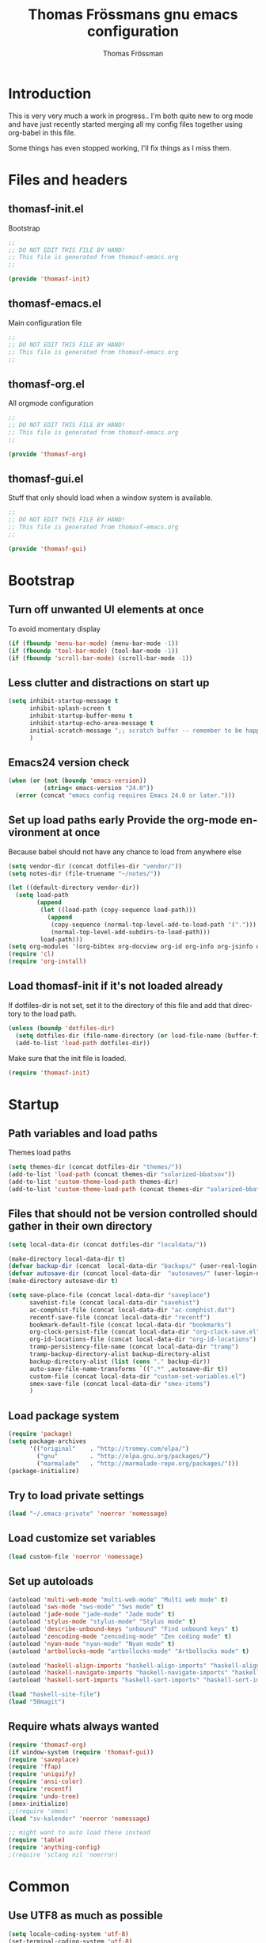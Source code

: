#+TITLE: Thomas Frössmans gnu emacs configuration
#+AUTHOR: Thomas Frössman
#+EMAIL: thomasf@jossystem.se
#+TAGS: issue(i)
#+TODO: TODO DONE
#+LANGUAGE: en
#+PROPERTY: exports code
#+PROPERTY: no-expand
#+OPTIONS: toc:2 num:nil ^:nil
#+OPTIONS:   H:3 num:t toc:t \n:nil @:t ::t |:t ^:t -:t f:t *:t TeX:t LaTeX:nil skip:nil d:t tags:not-in-toc
#+INFOJS_OPT: view:showall toc:t ltoc:t mouse:underline buttons:0 sdepth:2 path:../org-res/org-info.js
#+STYLE:    <link rel="stylesheet" type="text/css" href="../org-res/style.css" />
#+STARTUP:indent
#+STARTUP:hidestars

* Introduction
This is very very much a work in progress..
I'm both quite new to org mode and have just
recently started merging all my config files
together using org-babel in this file.

Some things has even stopped working,
I'll fix things as I miss them.

* Files and headers
** thomasf-init.el
Bootstrap
#+begin_src emacs-lisp :tangle thomasf-init.el
;;
;; DO NOT EDIT THIS FILE BY HAND!
;; This file is generated from thomasf-emacs.org
;;

(provide 'thomasf-init)
#+end_src

** thomasf-emacs.el
Main configuration file
#+begin_src emacs-lisp
;;
;; DO NOT EDIT THIS FILE BY HAND!
;; This file is generated from thomasf-emacs.org
;;
#+end_src

** thomasf-org.el
All orgmode configuration
#+begin_src emacs-lisp :tangle thomasf-org.el
;;
;; DO NOT EDIT THIS FILE BY HAND!
;; This file is generated from thomasf-emacs.org
;;

(provide 'thomasf-org)
#+end_src

** thomasf-gui.el
Stuff that only should load when a window system is available.

#+begin_src emacs-lisp :tangle thomasf-gui.el
;;
;; DO NOT EDIT THIS FILE BY HAND!
;; This file is generated from thomasf-emacs.org
;;

(provide 'thomasf-gui)
#+end_src
* Bootstrap
** Turn off unwanted UI elements at once
To avoid momentary display
#+begin_src emacs-lisp :tangle thomasf-init.el
(if (fboundp 'menu-bar-mode) (menu-bar-mode -1))
(if (fboundp 'tool-bar-mode) (tool-bar-mode -1))
(if (fboundp 'scroll-bar-mode) (scroll-bar-mode -1))
#+end_src

** Less clutter and distractions on start up
#+begin_src emacs-lisp :tangle thomasf-init.el
(setq inhibit-startup-message t
      inhibit-splash-screen t
      inhibit-startup-buffer-menu t
      inhibit-startup-echo-area-message t
      initial-scratch-message ";; scratch buffer -- remember to be happy, maybe, etc. \n\n"
      )
#+end_src
** Emacs24 version check
#+begin_src emacs-lisp :tangle thomasf-init.el
  (when (or (not (boundp 'emacs-version))
            (string< emacs-version "24.0"))
    (error (concat "emacs config requires Emacs 24.0 or later.")))
#+end_src
** Set up load paths early Provide the org-mode environment at once
Because babel should not have any chance to load from anywhere else
#+begin_src emacs-lisp :tangle thomasf-init.el
(setq vendor-dir (concat dotfiles-dir "vendor/"))
(setq notes-dir (file-truename "~/notes/"))

(let ((default-directory vendor-dir))
  (setq load-path
        (append
         (let ((load-path (copy-sequence load-path)))
           (append
            (copy-sequence (normal-top-level-add-to-load-path '(".")))
            (normal-top-level-add-subdirs-to-load-path)))
         load-path)))
(setq org-modules '(org-bibtex org-docview org-id org-info org-jsinfo org-habit org-mew org-mhe org-vm org-wl org-w3m org-git-link org-velocity))
(require 'cl)
(require 'org-install)
#+end_src

** Load thomasf-init if it's not loaded already
If dotfiles-dir is not set, set it to the directory of
this file and add that directory to the load path.
#+begin_src emacs-lisp
  (unless (boundp 'dotfiles-dir)
    (setq dotfiles-dir (file-name-directory (or load-file-name (buffer-file-name))))
    (add-to-list 'load-path dotfiles-dir))
#+end_src

Make sure that the init file is loaded.
#+begin_src emacs-lisp
(require 'thomasf-init)
#+end_src

* Startup
** Path variables and load paths
Themes load paths
#+begin_src emacs-lisp
(setq themes-dir (concat dotfiles-dir "themes/"))
(add-to-list 'load-path (concat themes-dir "solarized-bbatsov"))
(add-to-list 'custom-theme-load-path themes-dir)
(add-to-list 'custom-theme-load-path (concat themes-dir "solarized-bbatsov"))
#+end_src
** Files that should not be version controlled should gather in their own directory
#+begin_src emacs-lisp
  (setq local-data-dir (concat dotfiles-dir "localdata/"))

  (make-directory local-data-dir t)
  (defvar backup-dir (concat  local-data-dir "backups/" (user-real-login-name) "/"))
  (defvar autosave-dir (concat local-data-dir  "autosaves/" (user-login-name) "/"))
  (make-directory autosave-dir t)

  (setq save-place-file (concat local-data-dir "saveplace")
        savehist-file (concat local-data-dir "savehist")
        ac-comphist-file (concat local-data-dir "ac-comphist.dat")
        recentf-save-file (concat local-data-dir "recentf")
        bookmark-default-file (concat local-data-dir "bookmarks")
        org-clock-persist-file (concat local-data-dir "org-clock-save.el")
        org-id-locations-file (concat local-data-dir "org-id-locations")
        tramp-persistency-file-name (concat local-data-dir "tramp")
        tramp-backup-directory-alist backup-directory-alist
        backup-directory-alist (list (cons "." backup-dir))
        auto-save-file-name-transforms `((".*" ,autosave-dir t))
        custom-file (concat local-data-dir "custom-set-variables.el")
        smex-save-file (concat local-data-dir "smex-items")
        )
#+end_src
** Load package system
#+begin_src emacs-lisp
(require 'package)
(setq package-archives
      '(("original"    . "http://tromey.com/elpa/")
        ("gnu"         . "http://elpa.gnu.org/packages/")
        ("marmalade"   . "http://marmalade-repo.org/packages/")))
(package-initialize)
#+end_src
** Try to load private settings
#+begin_src emacs-lisp
(load "~/.emacs-private" 'noerror 'nomessage)
#+end_src
** Load customize set variables
#+begin_src emacs-lisp
(load custom-file 'noerror 'nomessage)
#+end_src
** Set up autoloads
#+begin_src emacs-lisp
  (autoload 'multi-web-mode "multi-web-mode" "Multi web mode" t)
  (autoload 'sws-mode "sws-mode" "Sws mode" t)
  (autoload 'jade-mode "jade-mode" "Jade mode" t)
  (autoload 'stylus-mode "stylus-mode" "Stylus mode" t)
  (autoload 'describe-unbound-keys "unbound" "Find unbound keys" t)
  (autoload 'zencoding-mode "zencoding-mode" "Zen coding mode" t)
  (autoload 'nyan-mode "nyan-mode" "Nyan mode" t)
  (autoload 'artbollocks-mode "artbollocks-mode" "Artbollocks mode" t)

  (autoload 'haskell-align-imports "haskell-align-imports" "haskell-align-imports" t)
  (autoload 'haskell-navigate-imports "haskell-navigate-imports" "haskell-navigate-imports" t)
  (autoload 'haskell-sort-imports "haskell-sort-imports" "haskell-sort-imports" t)

  (load "haskell-site-file")
  (load "50magit")

#+end_src
** Require whats always wanted
#+begin_src emacs-lisp
(require 'thomasf-org)
(if window-system (require 'thomasf-gui))
(require 'saveplace)
(require 'ffap)
(require 'uniquify)
(require 'ansi-color)
(require 'recentf)
(require 'undo-tree)
(smex-initialize)
;;(require 'smex)
(load "sv-kalender" 'noerror 'nomessage)

;; might want to auto load these instead
(require 'table)
(require 'anything-config)
;(require 'sclang nil 'noerror)
#+end_src

* Common
** Use UTF8 as much as possible
#+begin_src emacs-lisp
(setq locale-coding-system 'utf-8)
(set-terminal-coding-system 'utf-8)
(set-keyboard-coding-system 'utf-8)
(set-selection-coding-system 'utf-8)
(prefer-coding-system 'utf-8)
(set-language-environment "UTF-8")       ; prefer utf-8 for language settings
(set-input-method nil)                   ; no funky input for normal editing;
(setq read-quoted-char-radix 10)         ; use decimal, not octal
#+end_src

** UI related settings
#+begin_src emacs-lisp
(global-font-lock-mode t)
#+end_src
** TODO Misc settings
What is what?
#+begin_src emacs-lisp
  (setq vc-follow-symlinks t
        vc-handled-backends ()
        ring-bell-function 'ignore
        visible-bell nil
        column-number-mode t
        font-lock-maximum-decoration t

        transient-mark-mode t
        shift-select-mode nil
        delete-selection-mode nil
        set-mark-even-if-inactive t

        delete-by-moving-to-trash t
        truncate-partial-width-windows nil
        uniquify-buffer-name-style 'forward

        ;; whitespace-mode
        whitespace-line-column 100
        whitespace-style '(face
                           trailing
                           lines
                           space-before-tab
                           indentation
                           space-after-tab)

        ediff-window-setup-function 'ediff-setup-windows-plain
        x-select-enable-clipboard t
        interprogram-paste-function 'x-cut-buffer-or-selection-value

        browse-url-browser-function 'browse-url-generic
        browse-url-generic-program "sensible-browser"



        tramp-default-method "ssh"
        anything-command-map-prefix-key "C-<f5>"

        ;;glasses-separator "␣"
        lexical-illusions nil
        )

  (setq-default tab-width 3
                indent-tabs-mode nil
                indicate-empty-lines nil
                imenu-auto-rescan t
                save-place t
                )

  (ansi-color-for-comint-mode-on)
  (auto-compression-mode t)
  (recentf-mode 1)
  (savehist-mode 1)
  (show-paren-mode 1)

  (nyan-mode 1)

  (electric-pair-mode t)
  (electric-indent-mode -1)
  (electric-layout-mode t)

  (setq show-paren-style 'parenthesis)

  ;; init random seed
  (random t)

  ;; use y/n prompts instead of yes/no
  (defalias 'yes-or-no-p 'y-or-n-p)


#+end_src
** Setup themes and gui stuff
#+begin_src emacs-lisp :tangle thomasf-gui.el
(setq day-mode-theme 'solarized-light
      night-mode-theme 'solarized-dark)

(load-theme day-mode-theme)

(require 'pretty-mode)
(global-pretty-mode 1)

#+end_src

** TODO Auto-complete
Have to creae a default autocomplete conf thats better

Current:

#+begin_src emacs-lisp
  (require 'auto-complete)
  (require 'auto-complete-config)
  (global-auto-complete-mode t)
  (setq ac-auto-start nil)
  (setq ac-dwim nil) ; To get pop-ups with docs even if a word is uniquely completed

  ;; MOVE TO KEYB?
  (define-key ac-completing-map (kbd "C-n") 'ac-next)
  (define-key ac-completing-map (kbd "C-p") 'ac-previous)

  ;;----------------------------------------------------------------------------
  ;; Use Emacs' built-in TAB completion hooks to trigger AC (Emacs >= 23.2)
  ;;
  (setq tab-always-indent 'complete)  ;; use 'complete when auto-complete is disabled
  (add-to-list 'completion-styles 'initials t)

  ;; hook AC into completion-at-point
  (defun set-auto-complete-as-completion-at-point-function ()
    (setq completion-at-point-functions '(auto-complete)))
  (add-hook 'auto-complete-mode-hook 'set-auto-complete-as-completion-at-point-function)

  (set-default 'ac-sources
               '(ac-source-dictionary
                 ac-source-yasnippet
                 ac-source-words-in-buffer
                 ac-source-words-in-same-mode-buffers
                 ac-source-words-in-all-buffer))

  (dolist (mode '(magit-log-edit-mode log-edit-mode org-mode text-mode haml-mode
                                      sass-mode yaml-mode csv-mode espresso-mode haskell-mode
                                      html-mode nxml-mode sh-mode smarty-mode clojure-mode
                                      lisp-mode textile-mode markdown-mode tuareg-mode
                                      css-mode less-css-mode))
    (add-to-list 'ac-modes mode))

  ;; Exclude very large buffers from dabbrev
  (defun smp-dabbrev-friend-buffer (other-buffer)
    (< (buffer-size other-buffer) (* 1 1024 1024)))

  (setq dabbrev-friend-buffer-function 'smp-dabbrev-friend-buffer)
  (add-to-list 'ac-dictionary-directories (concat vendor-dir "auto-complete/dict/"))

  (ac-config-default)
#+end_src

Somethings to be inspired by?
#+begin_src emacs-lisp :tangle no
   (require 'auto-complete)
   (require 'auto-complete-config)
   (global-auto-complete-mode t)
   (setq ac-auto-start nil)
   (setq ac-dwim nil) ; To get pop-ups with docs even if a word is uniquely completed
   (define-key ac-completing-map (kbd "C-n") 'ac-next)
   (define-key ac-completing-map (kbd "C-p") 'ac-previous)

   ;;----------------------------------------------------------------------------
   ;; Use Emacs' built-in TAB completion hooks to trigger AC (Emacs >= 23.2)
   ;;----------------------------------------------------------------------------
   (setq tab-always-indent 'complete)  ;; use 'complete when auto-complete is disabled
   (add-to-list 'completion-styles 'initials t)

   ;; hook AC into completion-at-point
   (defun set-auto-complete-as-completion-at-point-function ()
     (setq completion-at-point-functions '(auto-complete)))
   (add-hook 'auto-complete-mode-hook 'set-auto-complete-as-completion-at-point-function)


   (set-default 'ac-sources
                '(ac-source-dictionary
                  ac-source-words-in-buffer
                  ac-source-words-in-same-mode-buffers
                  ac-source-words-in-all-buffer))

   (dolist (mode '(magit-log-edit-mode log-edit-mode org-mode text-mode haml-mode
                                       sass-mode yaml-mode csv-mode espresso-mode haskell-mode
                                       html-mode nxml-mode sh-mode smarty-mode clojure-mode
                                       lisp-mode textile-mode markdown-mode tuareg-mode
                                       css-mode less-css-mode))
  (add-to-list 'ac-modes mode))


   ;; Exclude very large buffers from dabbrev
   (defun smp-dabbrev-friend-buffer (other-buffer)
     (< (buffer-size other-buffer) (* 1 1024 1024)))

   (setq dabbrev-friend-buffer-function 'smp-dabbrev-friend-buffer)
   (add-to-list 'ac-dictionary-directories (concat vendor-dir "auto-complete/dict/"))

   (ac-config-default)


#+end_src

** Load yasnippet

#+begin_src emacs-lisp
  (require 'dropdown-list)
  (require 'yasnippet)
  (setq yas/verbosity 0
        yas/snippet-dirs (list (concat dotfiles-dir "/snippets")
                               (concat dotfiles-dir "/snippets-imported"))
        yas/prompt-functions '(yas/dropdown-prompt))

  (yas/global-mode 1)
#+end_src

** TODO Currently unused
#+begin_src emacs-lisp :tangle no
 (setq mac-option-modifier nil
       mac-command-modifier 'meta
      x-select-enable-clipboard t)

;; Trim whitespace before save)
 (add-hook 'before-save-hook 'delete-trailing-whitespace)
#+end_src

** TODO IDO
#+begin_src emacs-lisp
  (setq  ido-enable-flex-matching t
         ido-use-filename-at-point nil
         ido-auto-merge-work-directories-length 0
         ido-use-virtual-buffers t
         ido-default-buffer-method 'selected-window)
  (ido-mode t)
  (ido-everywhere t)
  (ido-ubiquitous)
#+end_src
* Utility functions
** Insert file as org table at point
#+begin_src emacs-lisp :tangle thomasf-org.el
  (defun insert-file-as-org-table (filename)
    "Insert a file into the current buffer at point, and convert it to an org table."
    (interactive (list (ido-read-file-name "csv file: ")))
    (let* ((start (point))
           (end (+ start (nth 1 (insert-file-contents filename)))))
      (org-table-convert-region start end)))
#+end_src
** Day and night mode (theme switching)
#+begin_src emacs-lisp :tangle thomasf-gui.el
  (when (featurep 'x)
    (defun night-mode ()
      "Switch to night mode (dark color theme)"
      (interactive)
      (load-theme night-mode-theme)
      (message "Night mode on")
      (set-frame-parameter nil 'night-mode-on t))

    (defun day-mode ()
      "Switch to day mode (light color theme)"
      (interactive)
      (load-theme day-mode-theme)
      (message "Night mode off")
      (set-frame-parameter nil 'night-mode-on nil))

    (defun toggle-night-mode ()
      "Toggle between day and night modes"
      (interactive)
      (if (frame-parameter nil 'night-mode-on)
          (day-mode)
        (night-mode))))
#+end_src
** Multi occur all buffers of same mode
#+begin_src emacs-lisp
  (defun get-buffers-matching-mode (mode)
    "Returns a list of buffers where their major-mode is equal to MODE"
    (let ((buffer-mode-matches '()))
      (dolist (buf (buffer-list))
        (with-current-buffer buf
          (if (eq mode major-mode)
              (add-to-list 'buffer-mode-matches buf))))
      buffer-mode-matches))

  (defun multi-occur-in-this-mode ()
    "Show all lines matching REGEXP in buffers with this major mode."
    (interactive)
    (multi-occur
     (get-buffers-matching-mode major-mode)
     (car (occur-read-primary-args))))

#+end_src
** Cycle ispell dictionaries
#+begin_src emacs-lisp
  ;; Languages for spellinc cycling
  (let ((langs '("svenska" "english")))
    (setq lang-ring (make-ring (length langs)))
    (dolist (elem langs) (ring-insert lang-ring elem)))

  (defun cycle-ispell-languages ()
    "Cycle spelling dictionaries from a list"
    (interactive)
    (let ((lang (ring-ref lang-ring -1)))
      (ring-insert lang-ring lang)
      (ispell-change-dictionary lang)))
#+end_src
** Intelligent close
#+begin_src emacs-lisp :tangle thomasf-gui.el
  (defun intelligent-close ()
    "quit a frame the same way no matter what kind of frame you are on.

  This method, when bound to C-x C-c, allows you to close an emacs frame the
  same way, whether it's the sole window you have open, or whether it's
  a \"child\" frame of a \"parent\" frame.  If you're like me, and use emacs in
  a windowing environment, you probably have lots of frames open at any given
  time.  Well, it's a pain to remember to do Ctrl-x 5 0 to dispose of a child
  frame, and to remember to do C-x C-x to close the main frame (and if you're
  not careful, doing so will take all the child frames away with it).  This
  is my solution to that: an intelligent close-frame operation that works in
  all cases (even in an emacs -nw session).

  Stolen from http://www.dotemacs.de/dotfiles/BenjaminRutt.emacs.html."
    (interactive)
    (if (eq (car (visible-frame-list)) (selected-frame))
        ;;for parent/master frame...
        (if (> (length (visible-frame-list)) 1)
            ;;close a parent with children present
            (delete-frame (selected-frame))
          ;;close a parent with no children present
          (save-buffers-kill-emacs))
      ;;close a child frame
      (delete-frame (selected-frame))))


#+end_src
** Lorem ipsum paster
#+begin_src emacs-lisp
(defun lorem (paragraphs)
    "Inserts up to 5 paragraphs of lorem ipsum filler text."
    (interactive "nParagraphs: ")
    (let ((lorems '("Lorem ipsum dolor sit amet, consectetur adipisicing elit, sed do eiusmod tempor incididunt ut labore et dolore magna aliqua. Ut enimad minim veniam, quis nostrud exercitation ullamco laboris nisi ut aliquip ex ea commodo consequat. Duis aute irure dolor in reprehenderit in voluptate velit esse cillum dolore eu fugiat nulla pariatur. Excepteur sint occaecat cupidatat non proident, sunt in culpa qui officia deserunt mollit anim id est laborum."
                    "\n\nIn non elit turpis, quis accumsan tortor. Vestibulum enim mi, tincidunt eget fringilla a, euismod nec mi. Integer dictum diam sed ante posuere feugiat. Aenean convallis sapien tincidunt leo aliquam posuere. Mauris porta facilisis metus, non commodo mauris interdum sed. Vestibulum ante ipsum primis in faucibus orci luctus et ultrices posuere cubilia Curae; Fusce a diam nec augue tristique placerat eu at odio. Sed fermentum, nunc non condimentum accumsan, dolor nisl mollis quam, sed condimentum massa massa at nisi. Etiam quis ante neque. Mauris feugiat lacus nec lorem vulputate sagittis. Fusce congue ullamcorper nulla, in lacinia felis euismod eu. Integer arcu dolor, tempus eget scelerisque sit amet, fermentum at elit. Maecenas dignissim mollis sapien, nec elementum enim feugiat vel. Mauris lobortis sodales sem vitae venenatis. Aliquam a risus arcu. Aliquam bibendum pretium velit in tempor. Aliquam erat volutpat."
                    "\n\nSed ut nisi ante. Sed sollicitudin blandit tortor eu cursus. Praesent sem augue, cursus vitae sodales a, aliquam eget enim. Nullam velit nulla, ornare vitae vulputate sit amet, blandit ut nisl. Vivamus sodales blandit pretium. In faucibus risus nec purus dapibus laoreet. Aliquam erat volutpat. Phasellus a sem sit amet metus pharetra euismod. Nunc sit amet vehicula purus. Donec lorem metus, feugiat vel ultrices vel, sagittis nec odio. Vestibulum ante ipsum primis in faucibus orci luctus et ultrices posuere cubilia Curae; In scelerisque, justo eu pretium ultricies, elit eros varius mauris, quis scelerisque lacus lacus sed metus. Phasellus hendrerit, quam in accumsan ullamcorper, magna enim vehicula sem, et vulputate massa dolor eu augue. Pellentesque sed nibh sit amet mi vulputate porttitor at ac tortor. Ut ac augue risus, tincidunt ornare sapien. Suspendisse gravida est lacinia urna interdum scelerisque ut non sem. Sed quis lectus lectus."
                    "\n\nNam et consectetur nisl. Pellentesque rhoncus velit a elit mollis cursus nec ut orci. Vestibulum a purus ligula. Cras blandit, felis et venenatis interdum, urna libero cursus sapien, at auctor sem purus eget quam. Suspendisse pretium sollicitudin leo, quis imperdiet sem faucibus vel. Vestibulum mollis imperdiet urna, pretium porttitor lorem posuere at. Integer aliquam, velit id luctus lobortis, odio ipsum convallis urna, sit amet eleifend lacus mi et leo. Phasellus quis ante in dolor tincidunt lobortis. Proin in massa purus, vitae dignissim elit. Curabitur non enim sit amet lectus volutpat tristique."
                    "\n\nPellentesque habitant morbi tristique senectus et netus et malesuada fames ac turpis egestas. Sed vel neque a nibh tincidunt luctus id a eros. Curabitur leo odio, sodales id malesuada ac, commodo et augue. Aenean auctor justo a nulla lobortis ut tempor mauris mollis. Duis a purus consequat enim vestibulum pretium. Vestibulum diam urna, luctus at pulvinar sed, rhoncus id risus. Maecenas sit amet velit vitae libero viverra aliquet sit amet non mauris. Suspendisse potenti. Duis eu lectus sem. Maecenas aliquam erat vitae tortor congue ut imperdiet lacus consectetur. Praesent nisl ipsum, fermentum id venenatis eu, lobortis eu nunc. Fusce ut enim tellus, ac semper turpis. Proin in ante massa. Curabitur velit lacus, pharetra vel dapibus egestas, posuere quis dui. Morbi aliquet congue nisl, dictum fringilla velit dictum sed. Integer eu consequat nisl. Curabitur aliquam suscipit magna vel pharetra. Duis eget erat vel purus mattis dignissim. Donec mattis, nulla nec imperdiet scelerisque, leo elit tincidunt dui, eget ullamcorper tortor neque nec erat. Aliquam libero augue, suscipit vitae scelerisque vitae, rutrum vitae quam.")))
      (loop for p from 0 to (- paragraphs 1)
            do (insert (nth p lorems)))))

#+end_src
** Recompile / cache everything that makes emacs faster
#+begin_src emacs-lisp
  (defun recompile-dot-lisp ()
     "Recompile emacs lisp code in emacs dotfiles directory"
     (interactive)
     (setq font-lock-verbose nil)
     (setq byte-compile-verbose  nil)
     (byte-recompile-directory (concat dotfiles-dir "vendor") 0)
     (byte-recompile-directory (concat dotfiles-dir "elpa") 0)
     (byte-recompile-directory (concat dotfiles-dir "themes") 0)
     (byte-compile-file "~/.emacs-private.el")
     (byte-compile-file (concat dotfiles-dir "init.el"))
     (byte-compile-file (concat dotfiles-dir "thomasf-init.el"))
     (byte-compile-file (concat dotfiles-dir "thomasf-org.el"))
     (byte-compile-file (concat dotfiles-dir "thomasf-gui.el"))
     (byte-compile-file (concat dotfiles-dir "thomasf-emacs.el"))
     (yas/compile-top-level-dir (concat dotfiles-dir "snippets"))
     (yas/compile-top-level-dir (concat dotfiles-dir "snippets-imported"))
     (byte-recompile-directory (concat dotfiles-dir "snippets") 0)
     (byte-recompile-directory (concat dotfiles-dir "snippets-imported") 0))


#+end_src


** Tab/space/indent utilities
#+begin_src emacs-lisp
   (defun untabify-buffer ()
    (interactive)
    (untabify (point-min) (point-max)))

  (defun indent-buffer ()
    (interactive)
    (indent-region (point-min) (point-max)))

  (defun cleanup-buffer ()
    "Perform a bunch of operations on the whitespace content of a buffer."
    (interactive)
    (indent-buffer)
    (untabify-buffer)
    (delete-trailing-whitespace))
#+end_src
** Fullscreen toggle
This is only for x, I would guess.
#+begin_src emacs-lisp :tangle thomasf-gui.el
  (defun toggle-fullscreen ()
    (interactive)
    (x-send-client-message nil 0 nil "_NET_WM_STATE" 32
                           '(2 "_NET_WM_STATE_FULLSCREEN" 0)))
#+end_src
** Comment/uncomment
#+begin_src emacs-lisp
  (defun comment-or-uncomment-line (&optional lines)
    "Comment current line. Argument gives the number of lines
  forward to comment"
    (interactive "P")
    (comment-or-uncomment-region
     (line-beginning-position)
     (line-end-position lines)))

  (defun comment-or-uncomment-region-or-line (&optional lines)
    (interactive "P")
    (if mark-active
        (if (< (mark) (point))
            (comment-or-uncomment-region (mark) (point))
          (comment-or-uncomment-region (point) (mark)))
      (comment-or-uncomment-line lines)))

#+end_src
** Sudo edit
#+begin_src emacs-lisp
  (defun sudo-edit (&optional arg)
    (interactive "p")
    (if arg
        (find-file (concat "/sudo::" (ido-read-file-name "File: ")))
      (find-alternate-file (concat "/sudo::" buffer-file-name))))
#+end_src
** Eval-and-replace
#+begin_src emacs-lisp
  (defun eval-and-replace ()
    "Replace the preceding sexp with its value."
    (interactive)
    (backward-kill-sexp)
    (condition-case nil
        (prin1 (eval (read (current-kill 0)))
               (current-buffer))
      (error (message "Invalid expression")
             (insert (current-kill 0)))))
#+end_src

** Recentf-ido-find-file
This is provided by other things I use
#+begin_src emacs-lisp :tangle no
  (defun recentf-ido-find-file ()
    "Find a recent file using ido."
    (interactive)
    (let ((file (ido-completing-read "Choose recent file: " recentf-list nil t)))
      (when file
        (find-file file))))
#+end_src

** Paredit for non lisps
#+begin_src emacs-lisp
  (defun esk-paredit-nonlisp ()
    "Turn on paredit mode for non-lisps."
    (interactive)
    (set (make-local-variable 'paredit-space-for-delimiter-predicates)
         '((lambda (endp delimiter) nil)))
    (paredit-mode 1))
#+end_src

* Modes, modules and hooks
** Generic hooks
*** All modes hook
#+begin_src emacs-lisp
(defun my-all-modes-hook ()
  "Hook that should be run every time an major mode is entered"
  (turn-on-undo-tree-mode)
  )

(add-hook 'after-change-major-mode-hook  'my-all-modes-hook)
#+end_src
*** Text mode hook
#+begin_src emacs-lisp
(defun my-textmode-hook ()
  ;;(table-recognize)
  ;;(turn-on-auto-fill)
  (turn-on-undo-tree-mode)
  )
(add-hook 'text-mode-hook 'my-textmode-hook)
#+end_src
*** Programming hook
#+begin_src emacs-lisp
  (defun my-programming-hook ()
    "Enable things that are convenient across all programming buffers."
    (set (make-local-variable 'comment-auto-fill-only-comments) t)
    (make-local-variable 'column-number-mode)
    (undo-tree-mode)
    (setq save-place t)
    (if window-system (hl-line-mode +1)))
#+end_src
** Programming languages
*** Erlang
#+begin_src emacs-lisp
(add-to-list 'auto-mode-alist '("\\.erl$" . erlang-mode))
(add-to-list 'auto-mode-alist '("\\.hrl$" . erlang-mode))

(defun my-erlang-hook ()
  (my-programming-hook)
)

#+end_src
*** Haskell
#+begin_src emacs-lisp
  (eval-after-load "haskell-mode"
    '(progn

       ;; (defun pretty-lambdas-haskell ()
       ;;   (font-lock-add-keywords
       ;;    nil `((,(concat "(?\\(" (regexp-quote "\\") "\\)")
       ;;           (0 (progn (compose-region (match-beginning 1) (match-end 1)
       ;;                                     ,(make-char 'greek-iso8859-7 107))
       ;;                     nil))))))

       (defun my-haskell-mode-hook ()
         "My haskell-mode hook"
         (my-programming-hook)
         ;; (when (window-system)
         ;;   (add-hook 'haskell-mode-hook 'pretty-lambdas-haskell))
         (turn-on-haskell-doc-mode)
         (turn-on-haskell-indentation)
         (rainbow-delimiters-mode)
         (eldoc-mode))

       (add-hook 'haskell-mode-hook 'my-haskell-mode-hook)

       ))
#+end_src
*** CoffeeScript
#+begin_src emacs-lisp
  (autoload 'coffee-mode "coffee-mode" "Coffee Mode." t)

  (add-to-list 'auto-mode-alist '("\\.coffee$" . coffee-mode))
  (add-to-list 'auto-mode-alist '("Cakefile" . coffee-mode))

  (eval-after-load "coffee-mode"
    '(progn
       (setq coffee-cleanup-whitespace nil
             coffee-debug-mode t
             coffee-tab-width 3)

       (defun my-coffee-mode-hook ()
         "My coffee-mode hook"
         (my-programming-hook)
         (electric-indent-mode -1)
         (electric-layout-mode -1)
         (setq ac-sources '(ac-source-dictionary ac-source-words-in-buffer ac-source-yasnippet ac-source-words-in-same-mode-buffers))
         (auto-complete-mode)
         ;;(paredit-mode)
         (whitespace-mode)
         ;;(glasses-mode)
         ;;(flymake-coffee-load)
         )

       (add-hook 'coffee-mode-hook 'my-coffee-mode-hook)
       ))
#+end_src
*** TODO JavaScript

TODO: maybe possible to do this in pretty-mode
#+begin_src emacs-lisp

#+end_src

#+begin_src emacs-lisp
(font-lock-add-keywords
 'js-mode `(("\\(function *\\)("
              (0 (progn (compose-region (match-beginning 1) (match-end 1)
                                        "ƒ")
                        nil)))))

(font-lock-add-keywords 'js-mode
                        '(("\\<\\(FIX\\|TODO\\|FIXME\\|HACK\\|REFACTOR\\):"
                           1 font-lock-warning-face t)))

(add-to-list 'auto-mode-alist '("\\.json$" . js-mode))
(setq js-indent-level 2)

(defun my-js-mode-hook ()
  "My js-mode hook"
  ;; electric-layout-mode doesn't play nice with js-mode
  (my-programming-hook)
  (electric-layout-mode -1)

  ;; rainbow-delemiters-mode does not seem to work very well with js-mode
  ;; (rainbow-delimiters-mode)

  (paredit-mode)
  )

(add-hook 'js-mode-hook 'my-js-mode-hook)

#+end_src
*** TODO lisp
- Should all lisp modes be in the same place?
Most of this is just copied without ever read

Disable slime for now
#+begin_src emacs-lisp :tangle no
  (require 'slime)
  (require 'geiser)
  (setq geiser-scheme-dir "/usr/local/share/geiser")

  (eval-after-load "slime"
    '(progn
       (setq slime-lisp-implementations '((sbcl ("sbcl"))))
       (slime-setup '(slime-asdf
                      slime-autodoc
                      slime-editing-commands
                      slime-fancy-inspector
                      slime-fontifying-fu
                      slime-fuzzy
                      slime-indentation
                      slime-mdot-fu
                      slime-package-fu
                      slime-references
                      slime-repl
                      slime-sbcl-exts
                      slime-scratch
                      slime-xref-browser))
       (slime-autodoc-mode)
       (setq slime-complete-symbol*-fancy t
             slime-complete-sumbol-function 'slime-fuzzy-complete-symbol)))
#+end_src


#+begin_src emacs-lisp


  (add-hook 'emacs-lisp-mode-hook 'eldoc-mode)
  (add-hook 'emacs-lisp-mode-hook 'my-programming-hook)
  (add-hook 'lisp-mode-hook 'my-programming-hook)

  (add-hook 'emacs-lisp-mode-hook 'emacs-lisp-remove-elc-on-save)
  (add-hook 'emacs-lisp-mode-hook '(lambda () "rainbown-delimiters" (rainbow-delimiters-mode)))

  (when (functionp 'paredit-mode)
    (add-hook 'emacs-lisp-mode-hook (lambda () (paredit-mode +1)))
    (add-hook 'lisp-mode-hook (lambda () (paredit-mode +1))))

  (defun emacs-lisp-remove-elc-on-save ()
    "If you're saving an elisp file, likely the .elc is no longer valid."
    (make-local-variable 'after-save-hook)
    (add-hook 'after-save-hook
              (lambda ()
                (if (file-exists-p (concat buffer-file-name "c"))
                    (delete-file (concat buffer-file-name "c"))))))

  (font-lock-add-keywords 'emacs-lisp-mode
                          '(("(\\|)" . 'paren-face)))

  (font-lock-add-keywords 'scheme-mode
                          '(("(\\|)" . 'paren-face)))

  (font-lock-add-keywords 'lisp-mode
                          '(("(\\|)" . 'paren-face)))

  (font-lock-add-keywords 'lfe-mode
                          '(("(\\|)" . 'paren-face)))

  (font-lock-add-keywords 'hen-mode
                          '(("(\\|)" . 'paren-face)))

  (define-key lisp-mode-shared-map (kbd "C-c l") "lambda")
  (define-key read-expression-map (kbd "TAB") 'lisp-complete-symbol)
  (define-key lisp-mode-shared-map (kbd "RET") 'reindent-then-newline-and-indent)
  (define-key lisp-mode-shared-map (kbd "C-\\") 'lisp-complete-symbol)
  (define-key lisp-mode-shared-map (kbd "C-c v") 'eval-buffer)

  (defface paren-face
    '((((class color) (background dark))
       (:foreground "grey20"))
      (((class color) (background light))
       (:foreground "grey55")))
    "Face used to dim parentheses."
    :group 'faces)

  (autoload 'scheme-get-current-symbol-info "scheme-complete" nil t)
  (add-hook 'scheme-mode-hook
    (lambda ()
      (make-local-variable 'eldoc-documentation-function)
      (setq eldoc-documentation-function 'scheme-get-current-symbol-info)
      (eldoc-mode)))

#+end_src
*** PHP
#+begin_src emacs-lisp
  (autoload 'php-mode "php-mode" "PHP Mode." t)

  (add-to-list 'auto-mode-alist '("\\.php$" . php-mode))

  (eval-after-load "php-mode"
    '(progn
       (defun my-php-mode-hook ()
         "My php mode hook"
         (my-programming-hook)
         (flymake-php-load))

       (add-hook 'php-mode-hook 'my-php-mode-hook)
       ))
#+end_src
*** Python
#+begin_src emacs-lisp
;;(require 'python-mode)
(add-to-list 'auto-mode-alist '("\\.py\\'" . python-mode))
(add-to-list 'interpreter-mode-alist '("python" . python-mode))

;; if ipythonm use ipython
(when (executable-find "ipython")
  ;;(require 'ipython)
  (setq org-babel-python-mode 'python-mode))

;;(require 'cython-mode)
;;(add-to-list 'auto-mode-alist '("\\.pyx\\'" . cython-mode))
;;(add-to-list 'auto-mode-alist '("\\.pxd\\'" . cython-mode))
;;(add-to-list 'auto-mode-alist '("\\.pxi\\'" . cython-mode))

(defun my-python-mode-hook ()
  (my-programming-hook)
  (electric-indent-mode -1)
  ;;(glasses-mode)
  ;(;auto-complete-mode)
  ;;(require 'ac-python)
  ;;(setq ac-sources '(ac-source-python ac-source-yasnippet))
  (whitespace-mode)
  )

(add-hook 'python-mode-hook 'my-python-mode-hook)
#+end_src
*** Ruby
#+begin_src emacs-lisp
  (add-to-list 'auto-mode-alist '("\\.rake$" . ruby-mode))
  (add-to-list 'auto-mode-alist '("Rakefile$" . ruby-mode))
  (add-to-list 'auto-mode-alist '("\\.gemspec$" . ruby-mode))
  (add-to-list 'auto-mode-alist '("\\.ru$" . ruby-mode))
  (add-to-list 'auto-mode-alist '("Gemfile$" . ruby-mode))
  (add-to-list 'auto-mode-alist '("Guardfile$" . ruby-mode))
  (add-to-list 'completion-ignored-extensions ".rbc")

  (eval-after-load 'ruby-mode
    '(progn
       (require 'ruby-block)))

  (defun my-ruby-hook ()
    "My ruby hook"
    (my-programming-hook)
    (ruby-block-mode t)
    (setq ac-sources '(ac-source-yasnippet ac-source-words-in-buffer))
    (auto-complete-mode))

  (add-hook 'ruby-mode-hook 'my-ruby-hook)
#+end_src

*** Java
#+begin_src emacs-lisp
  (eval-after-load  "java-mode"
    '(progn
       (setq eclim-eclipse-dirs "~/programming/applib/eclim_eclipse")
       (require 'eclim)))
#+end_src
** Markup/text languages
*** Multi web mode

#+begin_src emacs-lisp
  (require 'multi-web-mode)
  (setq mweb-default-major-mode 'html-mode)
  (setq mweb-tags '((php-mode "<\\?php\\|<\\? \\|<\\?=" "\\?>")
                    (js-mode "<script +\\(type=\"text/javascript\"\\|language=\"javascript\"\\)[^>]*>" "</script>")
                    (css-mode "<style +type=\"text/css\"[^>]*>" "</style>")))
  ;; (setq mweb-filename-extensions '("php" "htm" "html" "ctp" "phtml" "php4" "php5"))
  (setq mweb-filename-extensions '("php" "php4" "php5"))
  (multi-web-global-mode 1)
#+end_src

*** CSS
#+begin_src emacs-lisp
(defun my-css-mode-hook ()
  "My css-mode hook"
  (my-programming-hook)
  (if window-system (rainbow-mode)))


(add-hook 'css-mode-hook 'my-css-mode-hook)
(setq css-indent-offset 3)

(add-to-list 'auto-mode-alist '("\\.css$" . css-mode))
#+end_src

*** Markdown
#+begin_src emacs-lisp
  (autoload 'markdown-mode "markdown-mode" "Markdown mode" t)

  (add-to-list 'auto-mode-alist '("\\.markdown$" . markdown-mode))
  (add-to-list 'auto-mode-alist '("\\.md$" . markdown-mode))
  (add-to-list 'auto-mode-alist '("\\.mdwn$" . markdown-mode))
  (add-to-list 'auto-mode-alist '("\\.mkd$" . markdown-mode))
  (add-to-list 'auto-mode-alist '("\\.mkdown$" . markdown-mode))
  (add-to-list 'auto-mode-alist '("\\.mdtext$" . markdown-mode))

  (defun my-markdown-mode-hook ()
    "My markdown-mode hook"
    (setq markdown-command "pandoc -f markdown -t html")
    (define-key markdown-mode-map (kbd "<tab>") nil)
    ;(turn-on-auto-fill)
    (undo-tree-mode)
    (artbollocks-mode)
    )

  (add-hook 'markdown-mode-hook 'my-markdown-mode-hook)
#+end_src
*** HTML
#+begin_src emacs-lis
(add-to-list 'auto-mode-alist '("\\.html$" . html-mode))
(add-to-list 'auto-mode-alist '("\\.rhtml$" . html-mode))
(add-to-list 'auto-mode-alist '("\\.mustache$" . html-mode))
(add-to-list 'auto-mode-alist '("\\.hb$" . html-mode))

(defun my-html-mode-hook ()
  "My html-mode-hook"
  (my-programming-hook)
  (zencoding-mode)
  (setq ac-sources '(ac-source-yasnippet))
  (auto-complete-mode))

(add-hook 'html-mode-hook 'my-html-mode-hook)
#+end_src

*** YAML
#+begin_src emacs-lisp
  (add-to-list 'auto-mode-alist '("\\.yml$" . yaml-mode))
#+end_src
** Other modes
*** Gitolite configuration files
#+begin_src emacs-lisp
(require 'gl-conf-mode)
(add-to-list 'auto-mode-alist '("gitolite\\.conf\\'" . gl-conf-mode))

#+end_src
*** Git commit mode
#+begin_src emacs-lisp
(require 'git-commit)
(add-hook 'git-commit-mode-hook 'turn-on-flyspell)
(add-hook 'git-commit-mode-hook (lambda () (toggle-save-place 0)))
#+end_src
*** GNUS
#+begin_src emacs-lisp
;; Make Gnus NOT ignore [Gmail] mailboxes
(setq gnus-ignored-newsgroups "^to\\.\\|^[0-9. ]+\\( \\|$\\)\\|^[\"]\"[#'()]")

#+end_src


* ORGmode!
** TODO Orgmode
!VERY MUCH STILL WIP!
Inspirations:
- http://orgmode
- http://doc.norang.ca/org-mode.html
** Load stuff
#+begin_src emacs-lisp :tangle thomasf-org.el
  (eval-after-load "org-agenda"
    '(progn
       (require 'org-checklist)))
#+end_src
** Set up basic paths for org and org-agenda
#+begin_src emacs-lisp :tangle thomasf-org.el
  (setq org-directory notes-dir)
  (setq org-agenda-files (file-expand-wildcards (concat notes-dir "agenda/*.org")))
  (setq org-agenda-text-search-extra-files (file-expand-wildcards (concat notes-dir "org/*.org")))
  (setq org-default-notes-file (concat notes-dir "agenda/refile.org"))
  (setq org-mobile-inbox-for-pull (concat notes-dir "from-mobile.org"))
  (setq org-icalendar-alarm-time 240)
#+end_src
** Settings
*** Misc
#+begin_src emacs-lisp :tangle thomasf-org.el
  (setq org-use-fast-todo-selection t
        org-treat-S-cursor-todo-selection-as-state-change nil
        org-startup-indented t
        ;; org-log-done t
        org-ellipsis "…"
        org-outline-path-complete-in-steps t
        org-tab-follows-link t
        org-completion-use-ido t)
#+end_src
*** Agenda
**** Misc
#+begin_src emacs-lisp :tangle thomasf-org.el
  (setq org-agenda-span 10
        org-agenda-show-all-dates nil
        org-agenda-dim-blocked-tasks nil
        org-agenda-tags-todo-honor-ignore-options t)
#+end_src
**** icalendar export
#+begin_src emacs-lisp :tangle thomasf-org.el
  (setq org-icalendar-include-body t
        org-icalendar-include-sexps t
        org-icalendar-store-UID t)
#+end_src

**** Agenda commands
#+begin_src emacs-lisp :tangle thomasf-org.el
  (eval-after-load "org-agenda"
    '(progn
       ;; Custom agenda command definitions
       (setq org-agenda-custom-commands
             (quote (("N" "Notes" tags "NOTE"
                      ((org-agenda-overriding-header "Notes")
                       (org-tags-match-list-sublevels t)))
                     ("h" "Habits" tags-todo "STYLE=\"habit\""
                      ((org-agenda-overriding-header "Habits")
                       (org-agenda-sorting-strategy
                        '(todo-state-down effort-up category-keep))))
                     (" " "Agenda"
                      ((agenda "" nil)
                       (tags "REFILE"
                             ((org-agenda-overriding-header "Tasks to Refile")
                              (org-tags-match-list-sublevels nil)))
                       (tags-todo "-CANCELLED/!"
                                  ((org-agenda-overriding-header "Stuck Projects")
                                   (org-tags-match-list-sublevels 'indented)
                                   (org-agenda-skip-function 'bh/skip-non-stuck-projects)))
                       (tags-todo "-WAITING-CANCELLED/!NEXT"
                                  ((org-agenda-overriding-header "Next Tasks")
                                   (org-agenda-skip-function 'bh/skip-projects-and-habits-and-single-tasks)
                                   (org-agenda-todo-ignore-scheduled t)
                                   (org-agenda-todo-ignore-deadlines t)
                                   (org-tags-match-list-sublevels t)
                                   (org-agenda-sorting-strategy
                                    '(todo-state-down effort-up category-keep))))
                       (tags-todo "-REFILE-CANCELLED/!-HOLD-WAITING"
                                  ((org-agenda-overriding-header "Tasks")
                                   (org-agenda-skip-function 'bh/skip-project-tasks-maybe)
                                   (org-agenda-todo-ignore-scheduled t)
                                   (org-agenda-todo-ignore-deadlines t)
                                   (org-agenda-sorting-strategy
                                    '(category-keep))))
                       (tags-todo "-CANCELLED/!"
                                  ((org-agenda-overriding-header "Projects")
                                   (org-agenda-skip-function 'bh/skip-non-projects)
                                   (org-agenda-todo-ignore-scheduled 'future)
                                   (org-agenda-todo-ignore-deadlines 'future)
                                   (org-agenda-sorting-strategy
                                    '(category-keep))))
                       (tags-todo "-CANCELLED/!WAITING|HOLD"
                                  ((org-agenda-overriding-header "Waiting and Postponed Tasks")
                                   (org-agenda-skip-function 'bh/skip-projects-and-habits)
                                   (org-agenda-todo-ignore-scheduled t)
                                   (org-agenda-todo-ignore-deadlines t)))
                       (tags "-REFILE/"
                             ((org-agenda-overriding-header "Tasks to Archive")
                              (org-agenda-skip-function 'bh/skip-non-archivable-tasks))))
                      nil)
                     ("r" "Tasks to Refile" tags "REFILE"
                      ((org-agenda-overriding-header "Tasks to Refile")
                       (org-tags-match-list-sublevels nil)))
                     ("#" "Stuck Projects" tags-todo "-CANCELLED/!"
                      ((org-agenda-overriding-header "Stuck Projects")
                       (org-agenda-skip-function 'bh/skip-non-stuck-projects)))
                     ("n" "Next Tasks" tags-todo "-WAITING-CANCELLED/!NEXT"
                      ((org-agenda-overriding-header "Next Tasks")
                       (org-agenda-skip-function 'bh/skip-projects-and-habits-and-single-tasks)
                       (org-agenda-todo-ignore-scheduled t)
                       (org-agenda-todo-ignore-deadlines t)
                       (org-tags-match-list-sublevels t)
                       (org-agenda-sorting-strategy
                        '(todo-state-down effort-up category-keep))))
                     ("R" "Tasks" tags-todo "-REFILE-CANCELLED/!-HOLD-WAITING"
                      ((org-agenda-overriding-header "Tasks")
                       (org-agenda-skip-function 'bh/skip-project-tasks-maybe)
                       (org-agenda-sorting-strategy
                        '(category-keep))))
                     ("p" "Projects" tags-todo "-CANCELLED/!"
                      ((org-agenda-overriding-header "Projects")
                       (org-agenda-skip-function 'bh/skip-non-projects)
                       (org-agenda-todo-ignore-scheduled 'future)
                       (org-agenda-todo-ignore-deadlines 'future)
                       (org-agenda-sorting-strategy
                        '(category-keep))))
                     ("w" "Waiting Tasks" tags-todo "-CANCELLED/!WAITING|HOLD"
                      ((org-agenda-overriding-header "Waiting and Postponed tasks"))
                      (org-agenda-skip-function 'bh/skip-projects-and-habits)
                      (org-agenda-todo-ignore-scheduled 'future)
                      (org-agenda-todo-ignore-deadlines 'future))
                     ("A" "Tasks to Archive" tags "-REFILE/"
                      ((org-agenda-overriding-header "Tasks to Archive")
                       (org-agenda-skip-function 'bh/skip-non-archivable-tasks))))))))
#+end_src

**** Agenda skip functions
#+begin_src emacs-lisp :tangle thomasf-org.el
  (eval-after-load "org-agenda"
    '(progn
       (defun bh/skip-non-stuck-projects ()
         "Skip trees that are not stuck projects"
         (save-restriction
           (widen)
           (let ((next-headline (save-excursion (or (outline-next-heading) (point-max)))))
             (if (bh/is-project-p)
                 (let* ((subtree-end (save-excursion (org-end-of-subtree t)))
                        (has-next (save-excursion
                                    (forward-line 1)
                                    (and (< (point) subtree-end)
                                         (re-search-forward "^\\*+ \\(NEXT\\) " subtree-end t)))))
                   (if has-next
                       next-headline
                     nil)) ; a stuck project, has subtasks but no next task
               next-headline))))

       (defun bh/skip-non-projects ()
         "Skip trees that are not projects"
         (bh/list-sublevels-for-projects-indented)
         (if (save-excursion (bh/skip-non-stuck-projects))
             (save-restriction
               (widen)
               (let ((subtree-end (save-excursion (org-end-of-subtree t))))
                 (if (bh/is-project-p)
                     nil
                   subtree-end)))
           (org-end-of-subtree t)))

       (defun bh/skip-project-trees-and-habits ()
         "Skip trees that are projects"
         (save-restriction
           (widen)
           (let ((subtree-end (save-excursion (org-end-of-subtree t))))
             (cond
              ((bh/is-project-p)
               subtree-end)
              ((org-is-habit-p)
               subtree-end)
              (t
               nil)))))

       (defun bh/skip-projects-and-habits-and-single-tasks ()
         "Skip trees that are projects, tasks that are habits, single non-project tasks"
         (save-restriction
           (widen)
           (let ((next-headline (save-excursion (or (outline-next-heading) (point-max)))))
             (cond
              ((org-is-habit-p)
               next-headline)
              ((bh/is-project-p)
               next-headline)
              ((and (bh/is-task-p) (not (bh/is-project-subtree-p)))
               next-headline)
              (t
               nil)))))

       (defun bh/skip-project-tasks-maybe ()
         "Show tasks related to the current restriction.
  When restricted to a project, skip project and sub project tasks, habits, NEXT tasks, and loose tasks.
  When not restricted, skip project and sub-project tasks, habits, and project related tasks."
         (save-restriction
           (widen)
           (let* ((subtree-end (save-excursion (org-end-of-subtree t)))
                  (next-headline (save-excursion (or (outline-next-heading) (point-max))))
                  (limit-to-project (marker-buffer org-agenda-restrict-begin)))
             (cond
              ((bh/is-project-p)
               next-headline)
              ((org-is-habit-p)
               subtree-end)
              ((and (not limit-to-project)
                    (bh/is-project-subtree-p))
               subtree-end)
              ((and limit-to-project
                    (bh/is-project-subtree-p)
                    (member (org-get-todo-state) (list "NEXT")))
               subtree-end)
              (t
               nil)))))

       (defun bh/skip-projects-and-habits ()
         "Skip trees that are projects and tasks that are habits"
         (save-restriction
           (widen)
           (let ((subtree-end (save-excursion (org-end-of-subtree t))))
             (cond
              ((bh/is-project-p)
               subtree-end)
              ((org-is-habit-p)
               subtree-end)
              (t
               nil)))))

       (defun bh/skip-non-subprojects ()
         "Skip trees that are not projects"
         (let ((next-headline (save-excursion (outline-next-heading))))
           (if (bh/is-subproject-p)
               nil
             next-headline)))))
#+end_src
*** Refile
#+begin_src emacs-lisp :tangle thomasf-org.el
  (setq org-refile-targets (quote ((org-agenda-files :level . 1))))
  (setq org-refile-use-outline-path (quote file))
#+end_src
*** Todo
**** Default todo states
#+begin_src emacs-lisp :tangle thomasf-org.el
  (setq org-todo-keywords
        (quote ((sequence "TODO(t)" "NEXT(n)" "|" "DONE(d!/!)")
                (sequence "WAITING(w@/!)" "HOLD(h@/!)" "|" "CANCELLED(c@/!)" "PHONE"))))
#+end_src
**** Todo state triggers
#+begin_src emacs-lisp :tangle thomasf-org.el
  (setq org-todo-state-tags-triggers
        (quote (("CANCELLED" ("CANCELLED" . t))
                ("WAITING" ("WAITING" . t))
                ("HOLD" ("WAITING" . t) ("HOLD" . t))
                (done ("WAITING") ("HOLD"))
                ("TODO" ("WAITING") ("CANCELLED") ("HOLD"))
                ("NEXT" ("WAITING") ("CANCELLED") ("HOLD"))
                ("DONE" ("WAITING") ("CANCELLED") ("HOLD")))))

#+end_src
**** TODO Todo faces
#+begin_src emacs-lisp :tangle no
  (setq org-todo-keyword-faces
        (quote (("TODO" :foreground "red" :weight bold)
                ("NEXT" :foreground "blue" :weight bold)
                ("DONE" :foreground "forest green" :weight bold)
                ("WAITING" :foreground "orange" :weight bold)
                ("HOLD" :foreground "magenta" :weight bold)
                ("CANCELLED" :foreground "forest green" :weight bold)
                ("PHONE" :foreground "forest green" :weight bold))))

#+end_src
*** Default tags
#+begin_src emacs-lisp :tangle thomasf-org.el
  ; Tags with fast selection keys
  (setq org-tag-alist (quote ((:startgroup)
                              ("@errand" . ?e)
                              ("@office" . ?o)
                              ("@home" . ?H)
                              (:endgroup)
                              ("PHONE" . ?p)
                              ("WAITING" . ?w)
                              ("HOLD" . ?h)
                              ("PERSONAL" . ?P)
                              ("WORK" . ?W)
                              ("NOTE" . ?n)
                              ("CANCELLED" . ?c)
                              ("FLAGGED" . ??))))

#+end_src
*** Capture templates
#+begin_src emacs-lisp :tangle thomasf-org.el
  ;; Capture templates for: TODO tasks, Notes, appointments, phone calls, and org-protocol
  (setq org-capture-templates
        (quote (("t" "todo" entry (file org-default-notes-file)
                 "* TODO %?\n%U\n%a\n  %i" :clock-in t :clock-resume t)
                ("n" "note" entry (file org-default-notes-file)
                 "* %? :NOTE:\n%U\n%a\n  %i" :clock-in t :clock-resume t)
                ("j" "Journal" entry (file+datetree (concat notes-dir "org/diary.org"))
                 "* %?\n%U\n  %i" :clock-in t :clock-resume t)
                ("w" "org-protocol" entry (file org-default-notes-file)
                 "* TODO Review %c\n%U\n  %i" :immediate-finish t)
                ("p" "Phone call" entry (file org-default-notes-file)
                 "* PHONE %? :PHONE:\n%U" :clock-in t :clock-resume t)
                ("h" "Habit" entry (file org-default-notes-file)
                 "* NEXT %?\n%U\n%a\nSCHEDULED: %t .+1d/3d\n:PROPERTIES:\n:STYLE: habit\n:REPEAT_TO_STATE: NEXT\n:END:\n  %i"))))
#+end_src
*** Clocking
#+begin_src emacs-lisp :tangle thomasf-org.el
;;Resume clock when the agenda is loaded
 (eval-after-load "org-agenda"
    '(progn

(org-clock-persistence-insinuate)
))
  ;; Clocking
  ;;
  ;; Resume clocking task when emacs is restarted

  ;;
  ;; Show lot sof clocking history so it's easy to pick items off the C-F11 list
  (setq org-clock-history-length 36)
  ;; Resume clocking task on clock-in if the clock is open
  (setq org-clock-in-resume t)
  ;; Change tasks to NEXT when clocking in
  ;;(setq org-clock-in-switch-to-state 'bh/clock-in-to-next)
  ;; Separate drawers for clocking and logs
  (setq org-drawers (quote ("PROPERTIES" "LOGBOOK")))
  ;; Save clock data and state changes and notes in the LOGBOOK drawer
  (setq org-clock-into-drawer t)
  ;; Sometimes I change tasks I'm clocking quickly - this removes clocked tasks with 0:00 duration
  (setq org-clock-out-remove-zero-time-clocks t)
  ;; Clock out when moving task to a done state
  (setq org-clock-out-when-done t)
  ;; Save the running clock and all clock history when exiting Emacs, load it on startup
  (setq org-clock-persist t)
  ;; Do not prompt to resume an active clock
  (setq org-clock-persist-query-resume nil)
  ;; Enable auto clock resolution for finding open clocks
  (setq org-clock-auto-clock-resolution (quote when-no-clock-is-running))
  ;; Include current clocking task in clock reports
  (setq org-clock-report-include-clocking-task t)


#+end_src
** Integrations
*** yasnippet
#+begin_src emacs-lisp :tangle thomasf-org.el

  (defun yas/org-very-safe-expand ()
    (let ((yas/fallback-behavior 'return-nil)) (yas/expand)))

  (add-hook 'org-mode-hook
            (lambda ()
              (make-variable-buffer-local 'yas/trigger-key)
              (setq yas/trigger-key [tab])
              (add-to-list 'org-tab-first-hook 'yas/org-very-safe-expand)
              (define-key yas/keymap [tab] 'yas/next-field)))
#+end_src
** Babel configuration
*** TODO Always execute code blocks in these languages in babel mode
#+begin_src emacs-lisp :tangle thomasf-org.el
  (eval-after-load "org"
    '(progn
       (org-babel-do-load-languages
        'org-babel-load-languages
        '((perl . t)
          (ruby . t)
          (sh . t)
          (python . t)
          (emacs-lisp . t)))))

#+end_src

*** Don't confirm babel execution!
#+begin_src emacs-lisp :tangle thomasf-org.el
  (setq org-confirm-babel-evaluate nil)
#+end_src
*** TODO Use inline formatting with org-babel
To me, the following feels a bit slow and/or confusing).. Use [C-c '] instead.
#+begin_src emacs-lisp :tangle no
  (setq org-src-fontify-natively t)
  (setq org-src-tab-acts-natively t)
#+end_src

** Support functions
#+begin_src emacs-lisp :tangle thomasf-org.el
  (defun open-index-notes ()
    "Open my index personal org-wiki-whatever index file"
    (interactive)
    (find-file-read-only "~/notes/index.org"))
#+end_src
** MAJOR block'o'code
#+begin_src emacs-lisp :tangle thomasf-org.el
(defun bh/find-project-task ()
    "Move point to the parent (project) task if any"
    (save-restriction
      (widen)
      (let ((parent-task (save-excursion (org-back-to-heading 'invisible-ok) (point))))
        (while (org-up-heading-safe)
          (when (member (nth 2 (org-heading-components)) org-todo-keywords-1)
            (setq parent-task (point))))
        (goto-char parent-task)
        parent-task)))


  ;; (define-key mode-specific-map [?a] 'org-agenda)

  ;; (eval-after-load "org"
  ;;   '(progn
  ;;      (define-prefix-command 'org-todo-state-map)
  ;;      (define-key org-mode-map "\C-cx" 'org-todo-state-map)

  ;;      (define-key org-todo-state-map "x"
  ;;        #'(lambda nil (interactive) (org-todo "CANCELLED")))
  ;;      )
  ;;   )




  ; Allow setting single tags without the menu
  ; (setq org-fast-tag-selection-single-key (quote expert))


  ; DIsable orgmode default stuck projects ist
  (setq org-stuck-projects (quote ("" nil nil "")))

  ; Disable priorities
  ; (setq org-enable-priority-commands nil)





  ;; enable flyspell for all org-mode buffers
  ;;(add-hook 'org-mode-hook 'turn-on-flyspell 'append)
  ;; enable auto revert for all org-mode buffers
  (add-hook 'org-mode-hook 'turn-on-auto-revert-mode 'append)

  ;; Disable default key bindings for include/remove from org agenda
  (add-hook 'org-mode-hook
            (lambda ()
              (org-defkey org-mode-map "\C-c[" 'undefined)
              (org-defkey org-mode-map "\C-c]" 'undefined)))

  ;; Make windmove work in org-mode:
  (add-hook 'org-shiftup-final-hook 'windmove-up)
  (add-hook 'org-shiftleft-final-hook 'windmove-left)
  (add-hook 'org-shiftdown-final-hook 'windmove-down)
  (add-hook 'org-shiftright-final-hook 'windmove-right)


  ;; support functions
  (defun bh/is-project-p ()
    "Any task with a todo keyword subtask"
    (save-restriction
      (widen)
      (let ((has-subtask)
            (subtree-end (save-excursion (org-end-of-subtree t)))
            (is-a-task (member (nth 2 (org-heading-components)) org-todo-keywords-1)))
        (save-excursion
          (forward-line 1)
          (while (and (not has-subtask)
                      (< (point) subtree-end)
                      (re-search-forward "^\*+ " subtree-end t))
            (when (member (org-get-todo-state) org-todo-keywords-1)
              (setq has-subtask t))))
        (and is-a-task has-subtask))))

  (defun bh/is-project-subtree-p ()
    "Any task with a todo keyword that is in a project subtree.
  Callers of this function already widen the buffer view."
    (let ((task (save-excursion (org-back-to-heading 'invisible-ok)
                                (point))))
      (save-excursion
        (bh/find-project-task)
        (if (equal (point) task)
            nil
          t))))

  (defun bh/is-task-p ()
    "Any task with a todo keyword and no subtask"
    (save-restriction
      (widen)
      (let ((has-subtask)
            (subtree-end (save-excursion (org-end-of-subtree t)))
            (is-a-task (member (nth 2 (org-heading-components)) org-todo-keywords-1)))
        (save-excursion
          (forward-line 1)
          (while (and (not has-subtask)
                      (< (point) subtree-end)
                      (re-search-forward "^\*+ " subtree-end t))
            (when (member (org-get-todo-state) org-todo-keywords-1)
              (setq has-subtask t))))
        (and is-a-task (not has-subtask)))))

  (defun bh/is-subproject-p ()
    "Any task which is a subtask of another project"
    (let ((is-subproject)
          (is-a-task (member (nth 2 (org-heading-components)) org-todo-keywords-1)))
      (save-excursion
        (while (and (not is-subproject) (org-up-heading-safe))
          (when (member (nth 2 (org-heading-components)) org-todo-keywords-1)
            (setq is-subproject t))))
      (and is-a-task is-subproject)))

  (defun bh/list-sublevels-for-projects-indented ()
    "Set org-tags-match-list-sublevels so when restricted to a subtree we list all subtasks.
    This is normally used by skipping functions where this variable is already local to the agenda."
    (if (marker-buffer org-agenda-restrict-begin)
        (setq org-tags-match-list-sublevels 'indented)
      (setq org-tags-match-list-sublevels nil))
    nil)

  (defun bh/list-sublevels-for-projects ()
    "Set org-tags-match-list-sublevels so when restricted to a subtree we list all subtasks.
    This is normally used by skipping functions where this variable is already local to the agenda."
    (if (marker-buffer org-agenda-restrict-begin)
        (setq org-tags-match-list-sublevels t)
      (setq org-tags-match-list-sublevels nil))
    nil)



#+end_src

** TODO clocking
leaving this untangeled for now, not sure if I even want clocking at all
#+begin_src emacs-lisp :tangle no
  (setq bh/keep-clock-running nil)

  (defun bh/clock-in-to-next (kw)
    "Switch a task from TODO to NEXT when clocking in.
  Skips capture tasks, projects, and subprojects.
  Switch projects and subprojects from NEXT back to TODO"
    (when (not (and (boundp 'org-capture-mode) org-capture-mode))
      (cond
       ((and (member (org-get-todo-state) (list "TODO"))
             (bh/is-task-p))
        "NEXT")
       ((and (member (org-get-todo-state) (list "NEXT"))
             (bh/is-project-p))
        "TODO"))))


  (defun bh/punch-in (arg)
    "Start continuous clocking and set the default task to the
  selected task.  If no task is selected set the Organization task
  as the default task."
    (interactive "p")
    (setq bh/keep-clock-running t)
    (if (equal major-mode 'org-agenda-mode)
        ;;
        ;; We're in the agenda
        ;;
        (let* ((marker (org-get-at-bol 'org-hd-marker))
               (tags (org-with-point-at marker (org-get-tags-at))))
          (if (and (eq arg 4) tags)
              (org-agenda-clock-in '(16))
            (bh/clock-in-organization-task-as-default)))
      ;;
      ;; We are not in the agenda
      ;;
      (save-restriction
        (widen)
                                          ; Find the tags on the current task
        (if (and (equal major-mode 'org-mode) (not (org-before-first-heading-p)) (eq arg 4))
            (org-clock-in '(16))
          (bh/clock-in-organization-task-as-default)))))

  (defun bh/punch-out ()
    (interactive)
    (setq bh/keep-clock-running nil)
    (when (org-clock-is-active)
      (org-clock-out))
    (org-agenda-remove-restriction-lock))

  (defun bh/clock-in-default-task ()
    (save-excursion
      (org-with-point-at org-clock-default-task
        (org-clock-in))))

  (defun bh/clock-in-parent-task ()
    "Move point to the parent (project) task if any and clock in"
    (let ((parent-task))
      (save-excursion
        (save-restriction
          (widen)
          (while (and (not parent-task) (org-up-heading-safe))
            (when (member (nth 2 (org-heading-components)) org-todo-keywords-1)
              (setq parent-task (point))))
          (if parent-task
              (org-with-point-at parent-task
                (org-clock-in))
            (when bh/keep-clock-running
              (bh/clock-in-default-task)))))))

  (defvar bh/organization-task-id "eb155a82-92b2-4f25-a3c6-0304591af2f9")

  (defun bh/clock-in-organization-task-as-default ()
    (interactive)
    (org-with-point-at (org-id-find bh/organization-task-id 'marker)
      (org-clock-in '(16))))

  (defun bh/clock-out-maybe ()
    (when (and bh/keep-clock-running
               (not org-clock-clocking-in)
               (marker-buffer org-clock-default-task)
               (not org-clock-resolving-clocks-due-to-idleness))
      (bh/clock-in-parent-task)))

  (add-hook 'org-clock-out-hook 'bh/clock-out-maybe 'append)

#+end_src

* Key bindings
** Global
*** Common
#+begin_src emacs-lisp
  (global-set-key (kbd "<C-f1>") 'open-index-notes)
  (global-set-key [f1] 'eshell)
  (global-set-key [f2] 'split-window-horizontally)
  (global-set-key [f3] 'split-window-vertically)
  (global-set-key [f4] 'delete-window)
  (global-set-key [f5] 'anything)
  (global-set-key [f6] 'multi-occur-in-this-mode)
  (global-set-key [f7] 'cycle-ispell-languages)

  (global-set-key [f8] 'org-search-view)
  (global-set-key [f12] 'menu-bar-mode)
#+end_src

#+begin_src emacs-lisp :tangle thomasf-gui.el
  (global-set-key [f11] 'toggle-night-mode)
#+end_src

*** Window navigation
#+begin_src emacs-lisp
(windmove-default-keybindings)
#+end_src
*** Window resizing
#+begin_src emacs-lisp
(global-set-key (kbd "S-C-<left>")   'shrink-window-horizontally)
(global-set-key (kbd "S-C-<right>")  'enlarge-window-horizontally)
(global-set-key (kbd "S-C-<down>")   'shrink-window)
(global-set-key (kbd "S-C-<up>")     'enlarge-window)
#+end_src
*** Searching
#+begin_src emacs-lisp
(global-set-key (kbd "C-s")      'isearch-forward-regexp)
(global-set-key (kbd "C-r")      'isearch-backward-regexp)
(global-set-key (kbd "C-M-s")    'isearch-forward)
(global-set-key (kbd "C-M-r")    'isearch-backward)
#+end_src
*** TODO Proper delete functionality
#+begin_src emacs-lisp :tangle no
(global-set-key (kbd "<backspace>") 'backward-kill-word)
(global-set-key (kbd "C-<backspace>") 'backward-delete-char)
#+end_src

*** Replace basic emacs functionality

#+begin_src emacs-lisp
(global-set-key (kbd "M-x") 'smex)
(global-set-key (kbd "M-X") 'smex-major-mode-commands)
;; This is your old M-x.
(global-set-key (kbd "C-c C-c M-x") 'execute-extended-command)
#+end_src

#+begin_src emacs-lisp :tangle thomasf-gui.el
(global-set-key "\C-x\C-c" 'intelligent-close)
#+end_src

*** Isearch
#+begin_src emacs-lisp
;; Activate occur easily inside isearch
(define-key isearch-mode-map (kbd "C-o") 'isearch-occur)
#+end_src

** org-mode
#+begin_src emacs-lisp :tangle thomasf-org.el
(define-key global-map "\C-cl" 'org-store-link)
(define-key global-map "\C-ca" 'org-agenda)
(global-set-key (kbd "C-M-r") 'org-capture)
#+end_src



* TODO O DET SOM ÄR PÅGÅENDE
#+begin_src emacs-lisp
;; Activate occur easily inside isearch
(define-key isearch-mode-map (kbd "C-o")
  (lambda () (interactive)
    (let ((case-fold-search isearch-case-fold-search))
      (occur (if isearch-regexp isearch-string (regexp-quote isearch-string))))))

;; sexp+whitespace deletion quickies
(defun clear-whitespace ()
  (interactive)
  (set-mark-command nil)
  (search-backward-regexp "[^[:space:]
]")
  (forward-char)
  (kill-region (point) (mark)))

(global-set-key (kbd "s-<backspace>") 'clear-whitespace)
(global-set-key (kbd "C-M-<backspace>") (lambda ()
                                          (interactive)
                                          (backward-kill-sexp)
                                          (clear-whitespace)))
#+end_src
